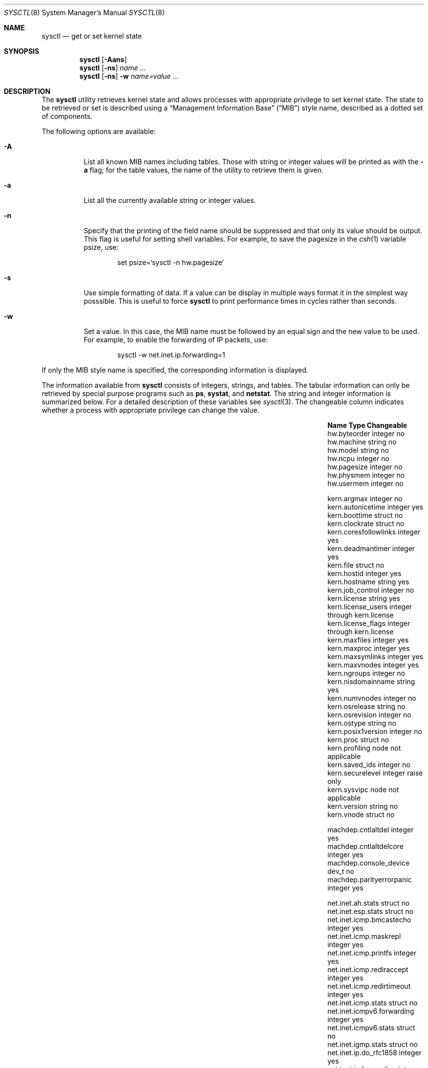 .\"	BSDI sysctl.8,v 2.26 2003/05/07 20:41:37 prb Exp
.\"
.\" Copyright (c) 1993
.\"	The Regents of the University of California.  All rights reserved.
.\"
.\" Redistribution and use in source and binary forms, with or without
.\" modification, are permitted provided that the following conditions
.\" are met:
.\" 1. Redistributions of source code must retain the above copyright
.\"    notice, this list of conditions and the following disclaimer.
.\" 2. Redistributions in binary form must reproduce the above copyright
.\"    notice, this list of conditions and the following disclaimer in the
.\"    documentation and/or other materials provided with the distribution.
.\" 3. All advertising materials mentioning features or use of this software
.\"    must display the following acknowledgement:
.\"	This product includes software developed by the University of
.\"	California, Berkeley and its contributors.
.\" 4. Neither the name of the University nor the names of its contributors
.\"    may be used to endorse or promote products derived from this software
.\"    without specific prior written permission.
.\"
.\" THIS SOFTWARE IS PROVIDED BY THE REGENTS AND CONTRIBUTORS ``AS IS'' AND
.\" ANY EXPRESS OR IMPLIED WARRANTIES, INCLUDING, BUT NOT LIMITED TO, THE
.\" IMPLIED WARRANTIES OF MERCHANTABILITY AND FITNESS FOR A PARTICULAR PURPOSE
.\" ARE DISCLAIMED.  IN NO EVENT SHALL THE REGENTS OR CONTRIBUTORS BE LIABLE
.\" FOR ANY DIRECT, INDIRECT, INCIDENTAL, SPECIAL, EXEMPLARY, OR CONSEQUENTIAL
.\" DAMAGES (INCLUDING, BUT NOT LIMITED TO, PROCUREMENT OF SUBSTITUTE GOODS
.\" OR SERVICES; LOSS OF USE, DATA, OR PROFITS; OR BUSINESS INTERRUPTION)
.\" HOWEVER CAUSED AND ON ANY THEORY OF LIABILITY, WHETHER IN CONTRACT, STRICT
.\" LIABILITY, OR TORT (INCLUDING NEGLIGENCE OR OTHERWISE) ARISING IN ANY WAY
.\" OUT OF THE USE OF THIS SOFTWARE, EVEN IF ADVISED OF THE POSSIBILITY OF
.\" SUCH DAMAGE.
.\"
.\"	@(#)sysctl.8	8.2 (Berkeley) 5/9/95
.\"
.Dd "May 9, 1995"
.Dt SYSCTL 8
.Os
.Sh NAME
.Nm sysctl
.Nd get or set kernel state
.Sh SYNOPSIS
.Nm sysctl
.Op Fl Aans
.Nm sysctl
.Op Fl ns
.Ar name ...
.Nm sysctl
.Op Fl ns
.Fl w
.Ar name=value ...
.Sh DESCRIPTION
The
.Nm sysctl
utility retrieves kernel state and allows processes with
appropriate privilege to set kernel state.
The state to be retrieved or set is described using a
.Dq "Management Information Base"
.Pq Dq MIB
style name,
described as a dotted set of components.
.Pp
The following options are available:
.Bl -tag -width indent
.It Fl A
List all known MIB names including tables.
Those with string or integer values will be printed as with the
.Fl a
flag; for the table values,
the name of the utility to retrieve them is given.
.It Fl a
List all the currently available string or integer values.
.It Fl n
Specify that the printing of the field name should be suppressed and
that only its value should be output.
This flag is useful for setting shell variables.
For example, to save the pagesize in the
.Xr csh 1
variable psize, use:
.Pp
.Bd -literal -offset indent -compact
set psize=`sysctl -n hw.pagesize`
.Ed
.It Fl s
Use simple formatting of data.  If a value can be display in multiple ways
format it in the simplest way posssible.  This is useful to force
.Nm sysctl
to print performance times in cycles rather than seconds.
.It Fl w
Set a value.
In this case, the MIB name must be followed by an equal sign and the
new value to be used.
For example, to enable the forwarding of IP packets, use:
.Pp
.Bd -literal -offset indent -compact
sysctl -w net.inet.ip.forwarding=1
.Ed
.El
.Pp
If only the MIB style name is specified,
the corresponding information is displayed.
.Pp
The information available from
.Nm sysctl
consists of integers, strings, and tables.
The tabular information can only be retrieved by special
purpose programs such as
.Nm ps ,
.Nm systat ,
and
.Nm netstat .
The string and integer information is summarized below.
For a detailed description of these variables see
.Xr sysctl 3 .
The changeable column indicates whether a process with appropriate
privilege can change the value.
.Bl -column net.link_layer.generic.ppp.numifxxx integerxxx
.It Sy Name	Type	Changeable
.It hw.byteorder	integer	no
.It hw.machine	string	no
.It hw.model	string	no
.It hw.ncpu	integer	no
.It hw.pagesize	integer	no
.It hw.physmem	integer	no
.It hw.usermem	integer	no

.It kern.argmax	integer	no
.It kern.autonicetime	integer	yes
.It kern.boottime	struct	no
.It kern.clockrate	struct	no
.It kern.coresfollowlinks	integer	yes
.It kern.deadmantimer	integer	yes
.It kern.file	struct	no
.It kern.hostid	integer	yes
.It kern.hostname	string	yes
.It kern.job_control	integer	no
.It kern.license	string	yes
.It kern.license_users	integer	through kern.license
.It kern.license_flags	integer	through kern.license
.It kern.maxfiles	integer	yes
.It kern.maxproc	integer	yes
.It kern.maxsymlinks	integer	yes
.It kern.maxvnodes	integer	yes
.It kern.ngroups	integer	no
.It kern.nisdomainname	string	yes
.It kern.numvnodes	integer	no
.It kern.osrelease	string	no
.It kern.osrevision	integer	no
.It kern.ostype	string	no
.It kern.posix1version	integer	no
.It kern.proc	struct	no
.It kern.profiling	node	not applicable
.It kern.saved_ids	integer	no
.It kern.securelevel	integer	raise only
.It kern.sysvipc	node	not applicable
.It kern.version	string	no
.It kern.vnode	struct	no

.It machdep.cntlaltdel	integer	yes
.It machdep.cntlaltdelcore	integer	yes
.It machdep.console_device	dev_t	no
.It machdep.parityerrorpanic	integer	yes

.It net.inet.ah.stats	struct	no
.It net.inet.esp.stats	struct	no
.It net.inet.icmp.bmcastecho	integer	yes
.It net.inet.icmp.maskrepl	integer	yes
.It net.inet.icmp.printfs	integer	yes
.It net.inet.icmp.rediraccept	integer	yes
.It net.inet.icmp.redirtimeout	integer	yes
.It net.inet.icmp.stats	struct	no
.It net.inet.icmpv6.forwarding	integer	yes
.It net.inet.icmpv6.stats	struct	no
.It net.inet.igmp.stats	struct	no
.It net.inet.ip.do_rfc1858	integer	yes
.It net.inet.ip.forwarding	integer	yes
.It net.inet.ip.forwsrcrt	integer	yes
.It net.inet.ip.maxfragpackets	integer	yes
.It net.inet.ip.mrstats	struct	no
.It net.inet.ip.mrtproto	integer	yes
.It net.inet.ip.mrttable	struct	no
.It net.inet.ip.redirect	integer	yes
.It net.inet.ip.sourcecheck	integer	yes
.It net.inet.ip.sourcecheck_logint	integer	yes
.It net.inet.ip.stats	struct	no
.It net.inet.ip.ttl	integer	yes
.It net.inet.ip.viftable	struct	no
.It net.inet.ipv6.debuglevel	integer	yes
.It net.inet.ipv6.forwarding	integer	yes
.It net.inet.ipv6.routersolicit	integer	yes
.It net.inet.ipv6.stats	struct	no
.It net.inet.ipv6.ttl	integer	yes
.It net.inet.tcp.conntimeo	integer	yes
.It net.inet.tcp.do_rfc1323	integer	yes
.It net.inet.tcp.ifp_maxseg	integer	yes
.It net.inet.tcp.keepcount	integer	yes
.It net.inet.tcp.keepidle	integer	yes
.It net.inet.tcp.keepinterval	integer	yes
.It net.inet.tcp.maxpersistidle	integer	yes
.It net.inet.tcp.mssdflt	integer	yes
.It net.inet.tcp.pmtu	integer	yes
.It net.inet.tcp.pmtu_expire	integer	yes
.It net.inet.tcp.pmtu_probe	integer	yes
.It net.inet.tcp.recvspace	integer	yes
.It net.inet.tcp.sendspace	integer	yes
.It net.inet.tcp.stats	struct	no
.It net.inet.tcp.syn_bucket_limit	integer	yes
.It net.inet.tcp.syn_cache_interval	integer	yes
.It net.inet.tcp.syn_cache_limit	integer	yes
.It net.inet.tcp.43maxseg	integer	yes
.It net.inet.udp.checksum	integer	yes
.It net.inet.udp.recvspace	integer	yes
.It net.inet.udp.sendmax	integer	yes
.It net.inet.udp.stats	struct	no
.It net.route.arp.down	integer	yes
.It net.route.arp.keep	integer	yes
.It net.route.arp.maxtries	integer	yes
.It net.route.arp.probe	integer	yes
.It net.route.arp.refresh	integer	yes
.It net.route.arp.useloopback	integer	yes
.It net.route.idletimeout	integer	yes
.It net.route.netclone	integer	yes
.It net.route.stats	struct	no
.It net.socket.maxconn	integer	yes
.It net.socket.nmbclusters	integer	yes
.It net.socket.sbmax	integer	yes
.It net.link_layer.generic.lo.numif	integer	yes
.It net.link_layer.generic.pif.numif	integer	yes
.It net.link_layer.generic.ppp.numif	integer	yes
.It net.link_layer.generic.tun.numif	integer	yes

.It user.bc_base_max	integer	no
.It user.bc_dim_max	integer	no
.It user.bc_scale_max	integer	no
.It user.bc_string_max	integer	no
.It user.coll_weights_max	integer	no
.It user.cs_path	string	no
.It user.expr_nest_max	integer	no
.It user.line_max	integer	no
.It user.posix2_c_bind	integer	no
.It user.posix2_c_dev	integer	no
.It user.posix2_char_term	integer	no
.It user.posix2_fort_dev	integer	no
.It user.posix2_fort_run	integer	no
.It user.posix2_localedef	integer	no
.It user.posix2_sw_dev	integer	no
.It user.posix2_upe	integer	no
.It user.posix2_version	integer	no
.It user.re_dup_max	integer	no
.It user.stream_max	integer	no
.It user.tzname_max	integer	no

.It vfs.generic.maxsyncdelay	integer	no
.It vfs.generic.syncdelay	integer	yes

.It vm.loadavg	struct	no
.It vm.maxdsize	integer	yes
.It vm.maxmapentries	integer	yes
.It vm.maxssize	integer	yes
.It vm.swapreserve	integer	yes
.It vm.vmtotal	struct	no

.It stat. Ns Ar statname Ns No .prof	structure	no
.It stat. Ns Ar statname Ns No .value	integer	yes

.El
.Pp
The
.Nm sysctl
program can get or set debugging variables and statistics information
that have been identified for its display.
This information can be obtained by using the commands:
.Bd -literal -offset indent
sysctl debug
sysctl stat
.Ed
In addition,
.Nm sysctl
can extract information about the filesystems that have been compiled
into the running system.
This information can be obtained by using the command:
.Bd -literal -offset indent
sysctl vfs
.Ed
By default, only filesystems that are actively being used are listed.
Use of the
.Fl A
flag lists all the filesystems compiled into the running kernel.
.Sh EXAMPLES
.Pp
For example, to retrieve the maximum number of processes allowed
in the system, one would use the follow request:
.Pp
.Dl sysctl kern.maxproc
.Pp
To set the maximum number of processes allowed
in the system to 1000, one would use the follow request:
.Pp
.Dl sysctl -w kern.maxproc=1000
.Pp
Information about the system clock rate may be obtained with:
.Pp
.Dl sysctl kern.clockrate
.Pp
Information about the load average history may be obtained with
.Pp
.Dl sysctl vm.loadavg
.Sh SEE ALSO
.Xr getconf 1 ,
.Xr sysctl 3
.Sh HISTORY
The
.Nm sysctl
utility first appeared in 4.4BSD.
